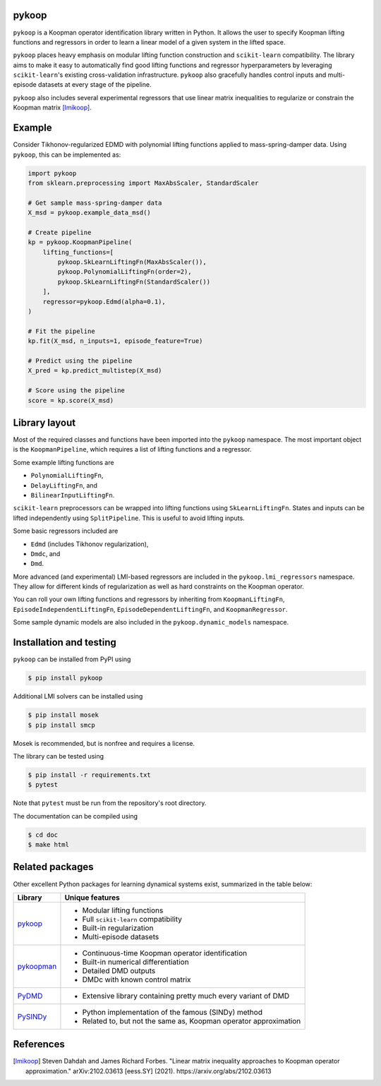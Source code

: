 pykoop
======

``pykoop`` is a Koopman operator identification library written in Python. It
allows the user to specify Koopman lifting functions and regressors in order to
learn a linear model of a given system in the lifted space.

``pykoop`` places heavy emphasis on modular lifting function construction and
``scikit-learn`` compatibility. The library aims to make it easy to
automatically find good lifting functions and regressor hyperparameters by
leveraging ``scikit-learn``'s existing cross-validation infrastructure.
``pykoop`` also gracefully handles control inputs and multi-episode datasets
at every stage of the pipeline.

``pykoop`` also includes several experimental regressors that use linear matrix
inequalities to regularize or constrain the Koopman matrix [lmikoop]_.

Example
=======

Consider Tikhonov-regularized EDMD with polynomial lifting functions applied to
mass-spring-damper data. Using ``pykoop``, this can be implemented as:

.. code-block:: python

    import pykoop
    from sklearn.preprocessing import MaxAbsScaler, StandardScaler

    # Get sample mass-spring-damper data
    X_msd = pykoop.example_data_msd()

    # Create pipeline
    kp = pykoop.KoopmanPipeline(
        lifting_functions=[
            pykoop.SkLearnLiftingFn(MaxAbsScaler()),
            pykoop.PolynomialLiftingFn(order=2),
            pykoop.SkLearnLiftingFn(StandardScaler())
        ],
        regressor=pykoop.Edmd(alpha=0.1),
    )

    # Fit the pipeline
    kp.fit(X_msd, n_inputs=1, episode_feature=True)

    # Predict using the pipeline
    X_pred = kp.predict_multistep(X_msd)

    # Score using the pipeline
    score = kp.score(X_msd)

Library layout
==============

Most of the required classes and functions have been imported into the
``pykoop`` namespace. The most important object is the
``KoopmanPipeline``, which requires a list of lifting functions and
a regressor.

Some example lifting functions are

- ``PolynomialLiftingFn``,
- ``DelayLiftingFn``, and
- ``BilinearInputLiftingFn``.

``scikit-learn`` preprocessors can be wrapped into lifting functions using
``SkLearnLiftingFn``. States and inputs can be lifted independently using
``SplitPipeline``. This is useful to avoid lifting inputs.

Some basic regressors included are

- ``Edmd`` (includes Tikhonov regularization),
- ``Dmdc``, and
- ``Dmd``.

More advanced (and experimental) LMI-based regressors are included in the
``pykoop.lmi_regressors`` namespace. They allow for different kinds of
regularization as well as hard constraints on the Koopman operator.

You can roll your own lifting functions and regressors by inheriting from
``KoopmanLiftingFn``, ``EpisodeIndependentLiftingFn``,
``EpisodeDependentLiftingFn``, and ``KoopmanRegressor``.

Some sample dynamic models are also included in the ``pykoop.dynamic_models``
namespace.

Installation and testing
========================

``pykoop`` can be installed from PyPI using

.. code-block:: sh

    $ pip install pykoop

Additional LMI solvers can be installed using

.. code-block:: sh

    $ pip install mosek
    $ pip install smcp

Mosek is recommended, but is nonfree and requires a license.

The library can be tested using

.. code-block:: sh

    $ pip install -r requirements.txt
    $ pytest

Note that ``pytest`` must be run from the repository's root directory.

The documentation can be compiled using

.. code-block:: sh

    $ cd doc
    $ make html


Related packages
================

Other excellent Python packages for learning dynamical systems exist,
summarized in the table below:

============ ==================================================================
Library      Unique features
============ ==================================================================
`pykoop`_    - Modular lifting functions
             - Full ``scikit-learn`` compatibility
             - Built-in regularization
             - Multi-episode datasets
`pykoopman`_ - Continuous-time Koopman operator identification
             - Built-in numerical differentiation
             - Detailed DMD outputs
             - DMDc with known control matrix
`PyDMD`_     - Extensive library containing pretty much every variant of DMD
`PySINDy`_   - Python implementation of the famous (SINDy) method
             - Related to, but not the same as, Koopman operator approximation
============ ==================================================================

.. _pykoop: https://github.com/decarsg/pykoop
.. _pykoopman: https://github.com/dynamicslab/pykoopman
.. _PyDMD: https://github.com/mathLab/PyDMD
.. _PySINDy: https://github.com/dynamicslab/pysindy

References
==========

.. [lmikoop] Steven Dahdah and James Richard Forbes. "Linear matrix inequality
   approaches to Koopman operator approximation." arXiv:2102.03613 [eess.SY]
   (2021). https://arxiv.org/abs/2102.03613
